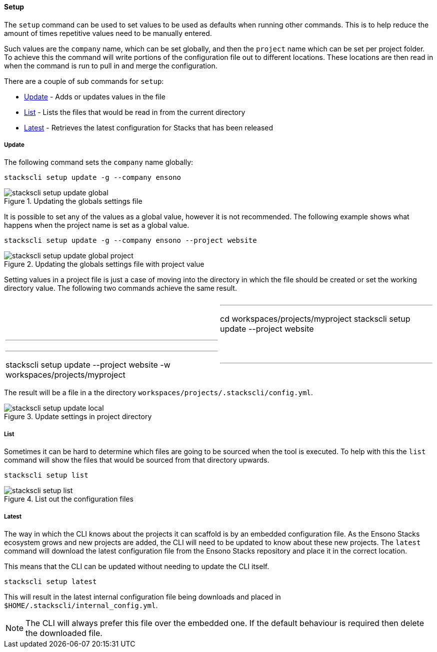 ==== Setup

The `setup` command can be used to set values to be used as defaults when running other commands. This is to help reduce the amount of times repetitive values need to be manually entered.

Such values are the `company` name, which can be set globally, and then the `project` name which can be set per project folder. To achieve this the command will write portions of the configuration file out to different locations. These locations are then read in when the command is run to pull in and merge the configuration.

There are a couple of sub commands for `setup`:

* <<Update>> - Adds or updates values in the file
* <<List>> - Lists the files that would be read in from the current directory
* <<Latest>> - Retrieves the latest configuration for Stacks that has been released

===== Update

The following command sets the `company` name globally:

[source,powershell]
----
stackscli setup update -g --company ensono
----

.Updating the globals settings file
image::images/stackscli-setup-update-global.png[]

It is possible to set any of the values as a global value, however it is not recommended. The following example shows what happens when the project name is set as a global value.

[source,powershell]
----
stackscli setup update -g --company ensono --project website
----

.Updating the globals settings file with project value
image::images/stackscli-setup-update-global-project.png[]

Setting values in a project file is just a case of moving into the directory in which the file should be created or set the working directory value. The following two commands achieve the same result.

[cols="1a,1a"]
|====
|
[source,powershell]
|---
cd workspaces/projects/myproject
stackscli setup update --project website
|---
|
[source,powershell]
|---
stackscli setup update --project website -w workspaces/projects/myproject
|---
|====

The result will be a file in a the directory `workspaces/projects/.stackscli/config.yml`.

.Update settings in project directory
image::images/stackscli-setup-update-local.png[]

===== List

Sometimes it can be hard to determine which files are going to be sourced when the tool is executed. To help with this the `list` command will show the files that would be sourced from that directory upwards.

[source,powershell]
----
stackscli setup list
----

.List out the configuration files
image::images/stackscli-setup-list.png[]

===== Latest

The way in which the CLI knows about the projects it can scaffold is by an embedded configuration file. As the Ensono Stacks ecosystem grows and new projects are added, the CLI will need to be updated to know about these new projects. The `latest` command will download the latest configuration file from the Ensono Stacks repository and place it in the correct location.

This means that the CLI can be updated without needing to update the CLI itself.

[source,powershell]
----
stackscli setup latest
----

This will result in the latest internal configuration file being downloads and placed in `$HOME/.stackscli/internal_config.yml`.

NOTE: The CLI will always prefer this file over the embedded one. If the default behaviour is required then delete the downloaded file.
